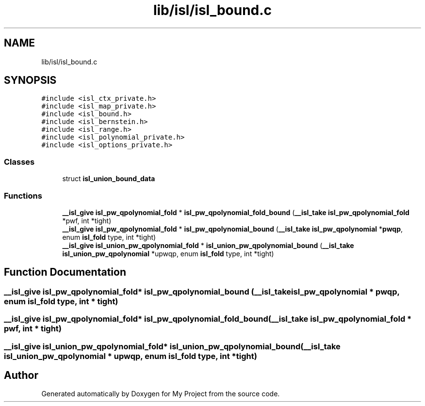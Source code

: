 .TH "lib/isl/isl_bound.c" 3 "Sun Jul 12 2020" "My Project" \" -*- nroff -*-
.ad l
.nh
.SH NAME
lib/isl/isl_bound.c
.SH SYNOPSIS
.br
.PP
\fC#include <isl_ctx_private\&.h>\fP
.br
\fC#include <isl_map_private\&.h>\fP
.br
\fC#include <isl_bound\&.h>\fP
.br
\fC#include <isl_bernstein\&.h>\fP
.br
\fC#include <isl_range\&.h>\fP
.br
\fC#include <isl_polynomial_private\&.h>\fP
.br
\fC#include <isl_options_private\&.h>\fP
.br

.SS "Classes"

.in +1c
.ti -1c
.RI "struct \fBisl_union_bound_data\fP"
.br
.in -1c
.SS "Functions"

.in +1c
.ti -1c
.RI "\fB__isl_give\fP \fBisl_pw_qpolynomial_fold\fP * \fBisl_pw_qpolynomial_fold_bound\fP (\fB__isl_take\fP \fBisl_pw_qpolynomial_fold\fP *pwf, int *tight)"
.br
.ti -1c
.RI "\fB__isl_give\fP \fBisl_pw_qpolynomial_fold\fP * \fBisl_pw_qpolynomial_bound\fP (\fB__isl_take\fP \fBisl_pw_qpolynomial\fP *\fBpwqp\fP, enum \fBisl_fold\fP type, int *tight)"
.br
.ti -1c
.RI "\fB__isl_give\fP \fBisl_union_pw_qpolynomial_fold\fP * \fBisl_union_pw_qpolynomial_bound\fP (\fB__isl_take\fP \fBisl_union_pw_qpolynomial\fP *upwqp, enum \fBisl_fold\fP type, int *tight)"
.br
.in -1c
.SH "Function Documentation"
.PP 
.SS "\fB__isl_give\fP \fBisl_pw_qpolynomial_fold\fP* isl_pw_qpolynomial_bound (\fB__isl_take\fP \fBisl_pw_qpolynomial\fP * pwqp, enum \fBisl_fold\fP type, int * tight)"

.SS "\fB__isl_give\fP \fBisl_pw_qpolynomial_fold\fP* isl_pw_qpolynomial_fold_bound (\fB__isl_take\fP \fBisl_pw_qpolynomial_fold\fP * pwf, int * tight)"

.SS "\fB__isl_give\fP \fBisl_union_pw_qpolynomial_fold\fP* isl_union_pw_qpolynomial_bound (\fB__isl_take\fP \fBisl_union_pw_qpolynomial\fP * upwqp, enum \fBisl_fold\fP type, int * tight)"

.SH "Author"
.PP 
Generated automatically by Doxygen for My Project from the source code\&.
